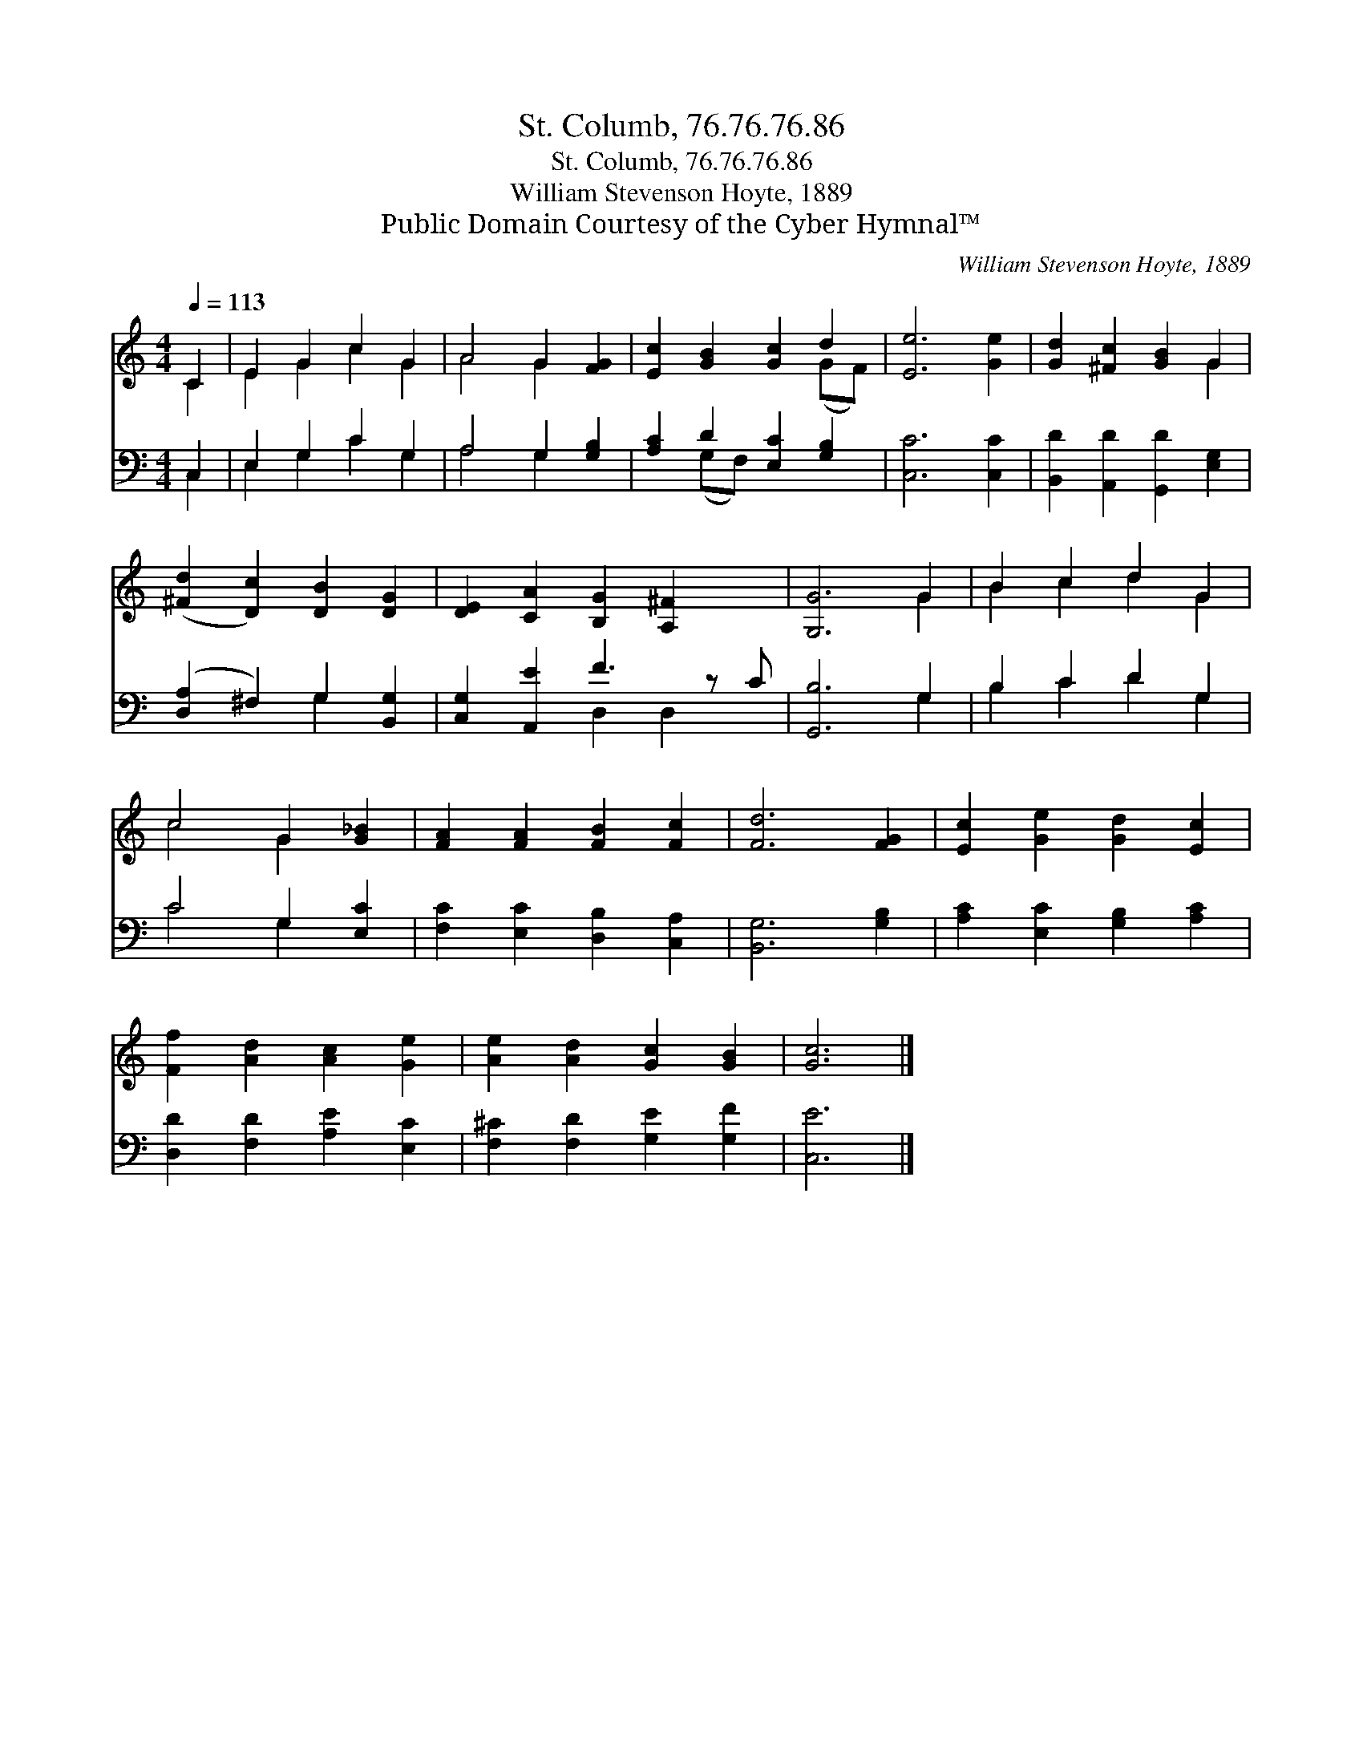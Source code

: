 X:1
T:St. Columb, 76.76.76.86
T:St. Columb, 76.76.76.86
T:William Stevenson Hoyte, 1889
T:Public Domain Courtesy of the Cyber Hymnal™
C:William Stevenson Hoyte, 1889
Z:Public Domain
Z:Courtesy of the Cyber Hymnal™
%%score ( 1 2 ) ( 3 4 )
L:1/8
Q:1/4=113
M:4/4
K:C
V:1 treble 
V:2 treble 
V:3 bass 
V:4 bass 
V:1
 C2 | E2 G2 c2 G2 | A4 G2 [FG]2 | [Ec]2 [GB]2 [Gc]2 d2 | [Ee]6 [Ge]2 | [Gd]2 [^Fc]2 [GB]2 G2 | %6
 ([^Fd]2 [Dc]2) [DB]2 [DG]2 | [DE]2 [CA]2 [B,G]2 [A,^F]2 x | [G,G]6 G2 | B2 c2 d2 G2 | %10
 c4 G2 [G_B]2 | [FA]2 [FA]2 [FB]2 [Fc]2 | [Fd]6 [FG]2 | [Ec]2 [Ge]2 [Gd]2 [Ec]2 | %14
 [Ff]2 [Ad]2 [Ac]2 [Ge]2 | [Ae]2 [Ad]2 [Gc]2 [GB]2 | [Gc]6 |] %17
V:2
 C2 | E2 G2 c2 G2 | A4 G2 x2 | x6 (GF) | x8 | x6 G2 | x8 | x9 | x6 G2 | B2 c2 d2 G2 | c4 G2 x2 | %11
 x8 | x8 | x8 | x8 | x8 | x6 |] %17
V:3
 C,2 | E,2 G,2 C2 G,2 | A,4 G,2 [G,B,]2 | [A,C]2 D2 [E,C]2 [G,B,]2 | [C,C]6 [C,C]2 | %5
 [B,,D]2 [A,,D]2 [G,,D]2 [E,G,]2 | ([D,A,]2 ^F,2) G,2 [B,,G,]2 | [C,G,]2 [A,,E]2 F3 z C | %8
 [G,,B,]6 G,2 | B,2 C2 D2 G,2 | C4 G,2 [E,C]2 | [F,C]2 [E,C]2 [D,B,]2 [C,A,]2 | [B,,G,]6 [G,B,]2 | %13
 [A,C]2 [E,C]2 [G,B,]2 [A,C]2 | [D,D]2 [F,D]2 [A,E]2 [E,C]2 | [F,^C]2 [F,D]2 [G,E]2 [G,F]2 | %16
 [C,E]6 |] %17
V:4
 C,2 | E,2 G,2 C2 G,2 | A,4 G,2 x2 | x2 (G,F,) x4 | x8 | x8 | x4 G,2 x2 | x4 D,2 D,2 x | x6 G,2 | %9
 B,2 C2 D2 G,2 | C4 G,2 x2 | x8 | x8 | x8 | x8 | x8 | x6 |] %17

